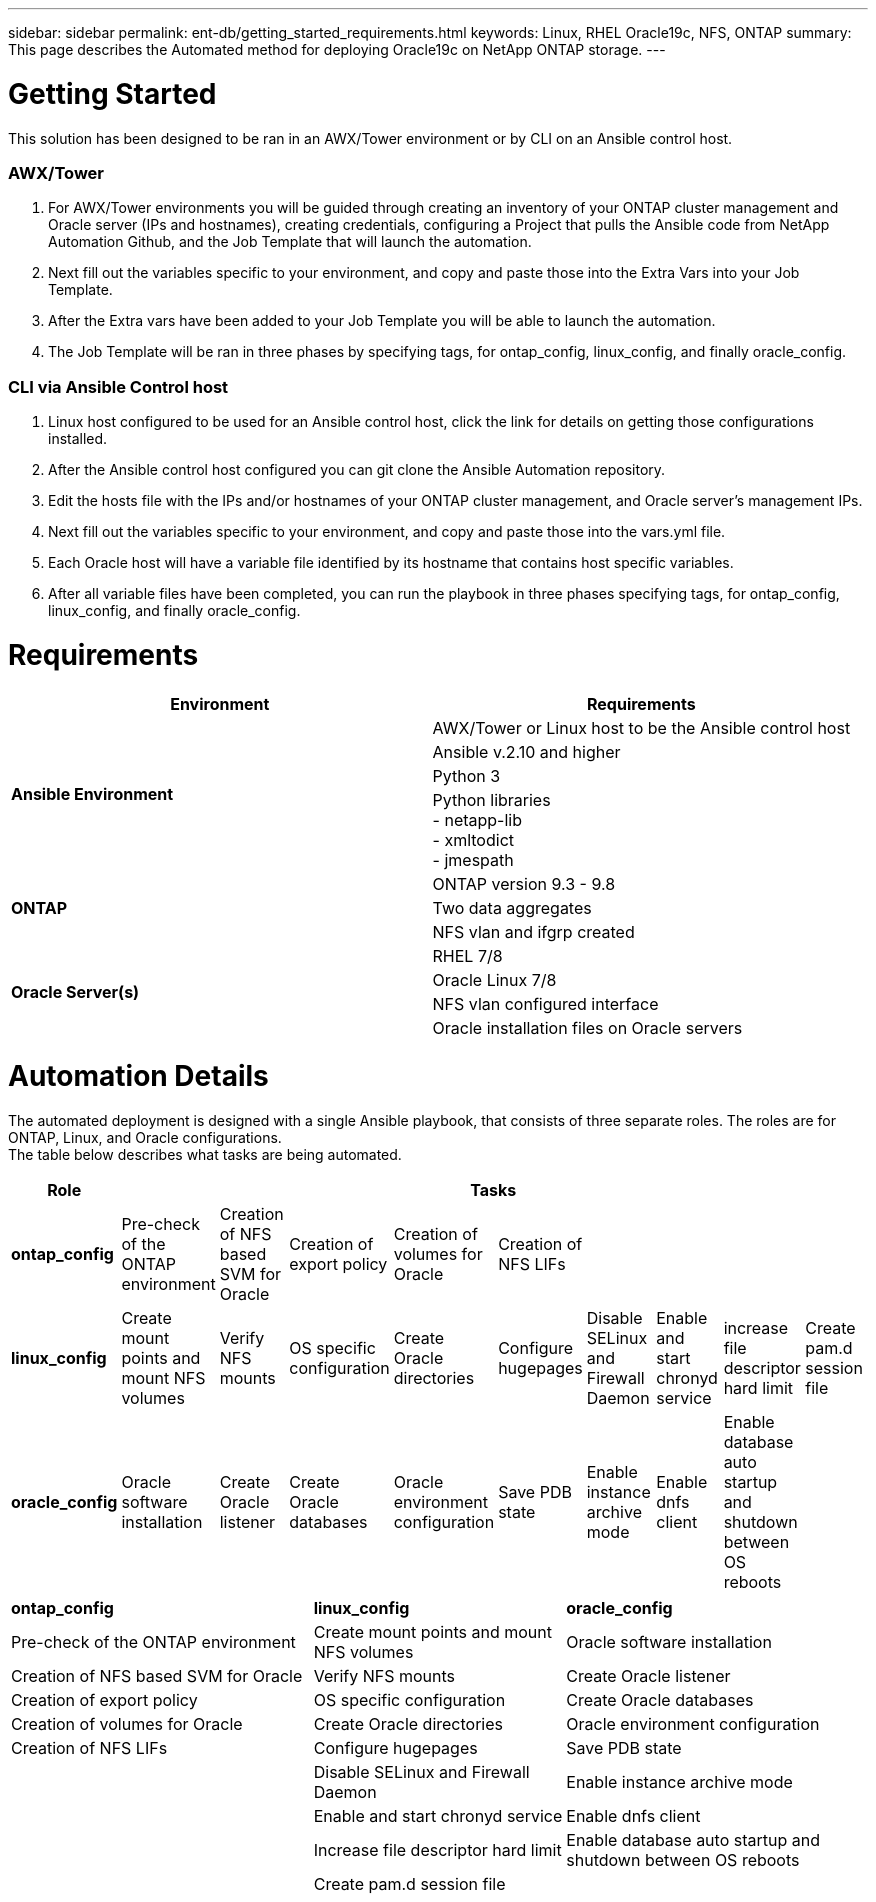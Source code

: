 ---
sidebar: sidebar
permalink: ent-db/getting_started_requirements.html
keywords: Linux, RHEL Oracle19c, NFS, ONTAP
summary: This page describes the Automated method for deploying Oracle19c on NetApp ONTAP storage.
---

= Getting Started
:hardbreaks:
:nofooter:
:icons: font
:linkattrs:
:imagesdir: ./../media/

This solution has been designed to be ran in an AWX/Tower environment or by CLI on an Ansible control host.

=== AWX/Tower

. For AWX/Tower environments you will be guided through creating an inventory of your ONTAP cluster management and Oracle server (IPs and hostnames), creating credentials, configuring a Project that pulls the Ansible code from NetApp Automation Github, and the Job Template that will launch the automation.
. Next fill out the variables specific to your environment, and copy and paste those into the Extra Vars into your Job Template.
. After the Extra vars have been added to your Job Template you will be able to launch the automation.
. The Job Template will be ran in three phases by specifying tags, for ontap_config, linux_config, and finally oracle_config.

=== CLI via Ansible Control host

. Linux host configured to be used for an Ansible control host, click the link for details on getting those configurations installed.
. After the Ansible control host configured you can git clone the Ansible Automation repository.
. Edit the hosts file with the IPs and/or hostnames of your ONTAP cluster management, and Oracle server's management IPs.
. Next fill out the variables specific to your environment, and copy and paste those into the vars.yml file.
. Each Oracle host will have a variable file identified by its hostname that contains host specific variables.
. After all variable files have been completed, you can run the playbook in three phases specifying tags, for ontap_config, linux_config, and finally oracle_config.

= Requirements
:hardbreaks:
:nofooter:
:icons: font
:linkattrs:
:imagesdir: ./../media/

[width=100%]
|===
|Environment 1+| Requirements

.4+| *Ansible Environment* |
AWX/Tower or Linux host to be the Ansible control host
| Ansible v.2.10 and higher
| Python 3
| Python libraries
- netapp-lib
- xmltodict
- jmespath
.3+| *ONTAP* |
ONTAP version 9.3 - 9.8
| Two data aggregates
| NFS vlan and ifgrp created 
.5+| *Oracle Server(s)* |
RHEL 7/8 | Oracle Linux 7/8 | NFS vlan configured interface | Oracle installation files on Oracle servers
|===

= Automation Details
:hardbreaks:
:nofooter:
:icons: font
:linkattrs:
:imagesdir: ./../media/

The automated deployment is designed with a single Ansible playbook, that consists of three separate roles. The roles are for ONTAP, Linux, and Oracle configurations.
The table below describes what tasks are being automated.

[width=100%]
|===
|Role 9+| Tasks

|*ontap_config* | Pre-check of the ONTAP environment | Creation of NFS based SVM for Oracle | Creation of export policy | Creation of volumes for Oracle | Creation of NFS LIFs ||||
|*linux_config* | Create mount points and mount NFS volumes | Verify NFS mounts | OS specific configuration | Create Oracle directories | Configure hugepages | Disable SELinux and Firewall Daemon | Enable and start chronyd service | increase file descriptor hard limit | Create pam.d session file
|*oracle_config* | Oracle software installation | Create Oracle listener | Create Oracle databases | Oracle environment configuration | Save PDB state | Enable instance archive mode | Enable dnfs client | Enable database auto startup and shutdown between OS reboots |
|===

[width=100%,cols="6, 5, 6",grid="all"]
|===
| *ontap_config* | *linux_config* | *oracle_config*
| Pre-check of the ONTAP environment | Create mount points and mount NFS volumes | Oracle software installation
| Creation of NFS based SVM for Oracle | Verify NFS mounts | Create Oracle listener
| Creation of export policy | OS specific configuration | Create Oracle databases
| Creation of volumes for Oracle | Create Oracle directories | Oracle environment configuration
| Creation of NFS LIFs | Configure hugepages | Save PDB state
| | Disable SELinux and Firewall Daemon | Enable instance archive mode
| | Enable and start chronyd service | Enable dnfs client
| | Increase file descriptor hard limit | Enable database auto startup and shutdown between OS reboots
| | Create pam.d session file |
|===
